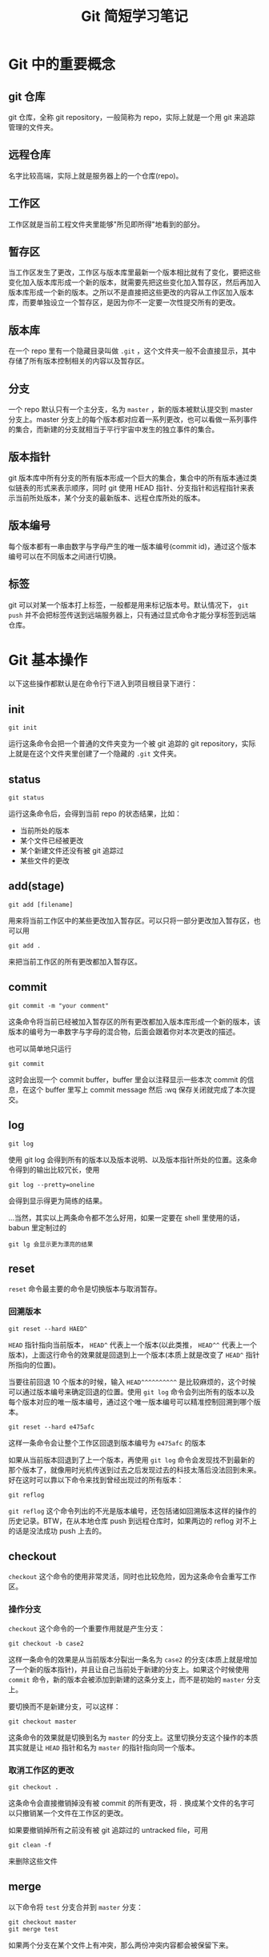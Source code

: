 #+title: Git 简短学习笔记
#+OPTIONS: \n:t num:t

* Git 中的重要概念
** git 仓库
git 仓库，全称 git repository，一般简称为 repo，实际上就是一个用 git 来追踪管理的文件夹。

** 远程仓库
名字比较高端，实际上就是服务器上的一个仓库(repo)。

** 工作区
工作区就是当前工程文件夹里能够"所见即所得"地看到的部分。

** 暂存区
当工作区发生了更改，工作区与版本库里最新一个版本相比就有了变化，要把这些变化加入版本库形成一个新的版本，就需要先把这些变化加入暂存区，然后再加入版本库形成一个新的版本。之所以不是直接把这些更改的内容从工作区加入版本库，而要单独设立一个暂存区，是因为你不一定要一次性提交所有的更改。

** 版本库
在一个 repo 里有一个隐藏目录叫做 =.git= ，这个文件夹一般不会直接显示，其中存储了所有版本控制相关的内容以及暂存区。

** 分支
一个 repo 默认只有一个主分支，名为 =master= ，新的版本被默认提交到 master 分支上。master 分支上的每个版本都对应着一系列更改，也可以看做一系列事件的集合，而新建的分支就相当于平行宇宙中发生的独立事件的集合。

** 版本指针
git 版本库中所有分支的所有版本形成一个巨大的集合，集合中的所有版本通过类似链表的形式来表示顺序，同时 git 使用 HEAD 指针、分支指针和远程指针来表示当前所处版本，某个分支的最新版本、远程仓库所处的版本。

** 版本编号
每个版本都有一串由数字与字母产生的唯一版本编号(commit id)，通过这个版本编号可以在不同版本之间进行切换。

** 标签
git 可以对某一个版本打上标签，一般都是用来标记版本号。默认情况下， =git push= 并不会把标签传送到远端服务器上，只有通过显式命令才能分享标签到远端仓库。

* Git 基本操作
以下这些操作都默认是在命令行下进入到项目根目录下进行：
** init
: git init
运行这条命令会把一个普通的文件夹变为一个被 git 追踪的 git repository，实际上就是在这个文件夹里创建了一个隐藏的 =.git= 文件夹。

** status
: git status
运行这条命令后，会得到当前 repo 的状态结果，比如：
- 当前所处的版本
- 某个文件已经被更改
- 某个新建文件还没有被 git 追踪过
- 某些文件的更改

** add(stage)
: git add [filename]
用来将当前工作区中的某些更改加入暂存区。可以只将一部分更改加入暂存区，也可以用
: git add .
来把当前工作区的所有更改都加入暂存区。

** commit
: git commit -m "your comment"
这条命令将当前已经被加入暂存区的所有更改都加入版本库形成一个新的版本，该版本的编号为一串数字与字母的混合物，后面会跟着你对本次更改的描述。

也可以简单地只运行
: git commit
这时会出现一个 commit buffer，buffer 里会以注释显示一些本次 commit 的信息，在这个 buffer 里写上 commit message 然后 :wq 保存关闭就完成了本次提交。

** log
: git log
使用 git log 会得到所有的版本以及版本说明、以及版本指针所处的位置。这条命令得到的输出比较冗长，使用

: git log --pretty=oneline
会得到显示得更为简练的结果。

...当然，其实以上两条命令都不怎么好用，如果一定要在 shell 里使用的话，babun 里定制过的
: git lg 会显示更为漂亮的结果

** reset
=reset= 命令最主要的命令是切换版本与取消暂存。
*** 回溯版本
: git reset --hard HAED^

=HEAD= 指针指向当前版本， =HEAD^= 代表上一个版本(以此类推， =HEAD^^= 代表上一个版本)，上面这行命令的效果就是回退到上一个版本(本质上就是改变了 =HEAD^= 指针所指向的位置)。

当要往前回退 10 个版本的时候，输入 =HEAD^^^^^^^^^^= 是比较麻烦的，这个时候可以通过版本编号来确定回退的位置。使用 =git log= 命令会列出所有的版本以及每个版本对应的唯一版本编号，通过这个唯一版本编号可以精准控制回溯到哪个版本。

: git reset --hard e475afc

这样一条命令会让整个工作区回退到版本编号为 =e475afc= 的版本

如果从当前版本回退到了上一个版本，再使用 =git log= 命令会发现找不到最新的那个版本了，就像用时光机传送到过去之后发现过去的科技太落后没法回到未来。好在这时可以靠以下命令来找到曾经出现过的所有版本：

: git reflog

=git reflog= 这个命令列出的不光是版本编号，还包括诸如回溯版本这样的操作的历史记录。BTW，在从本地仓库 push 到远程仓库时，如果两边的 reflog 对不上的话是没法成功 push 上去的。

** checkout
=checkout= 这个命令的使用非常灵活，同时也比较危险，因为这条命令会重写工作区。
*** 操作分支
=checkout= 这个命令的一个重要作用就是产生分支：

: git checkout -b case2

这样一条命令的效果是从当前版本分裂出一条名为 =case2= 的分支(本质上就是增加了一个新的版本指针)，并且让自己当前处于新建的分支上。如果这个时候使用 =commit= 命令，新的版本会被添加到新建的这条分支上，而不是初始的 =master= 分支上。

要切换而不是新建分支，可以这样：

: git checkout master

这条命令的效果就是切换到名为 =master= 的分支上。这里切换分支这个操作的本质其实就是让 =HEAD= 指针和名为 =master= 的指针指向同一个版本。

*** 取消工作区的更改

: git checkout .

这条命令会直接撤销掉没有被 commit 的所有更改，将 =.= 换成某个文件的名字可以只撤销某一个文件在工作区的更改。

如果要撤销掉所有之前没有被 git 追踪过的 untracked file，可用

: git clean -f

来删除这些文件

** merge
以下命令将 =test= 分支合并到 =master= 分支：
#+begin_src
git checkout master
git merge test
#+end_src

如果两个分支在某个文件上有冲突，那么两份冲突内容都会被保留下来。

** remote
在拥有相应权限的前提下，建立本地仓库与远程仓库的联系：

: git remote add origin git@gitee.com:wangrunsheng/bit-torrent-of-anrihoshizaki.git

这样就把本地仓库与服务器上的仓库联系起来了。 =origin= 是这个连接的默认名字，也可以自己随意更改，后面的参数是远程仓库的 SSH 地址。

注意，成功建立起连接之后，某些操作还是需要拥有权限并且两边的 reflog 一致才能进行。

可以通过以下命令来查看当前这个仓库关联了哪些远程仓库：

: git remote -v
or
: git remote --verbose

** push
将本地某个分支上已经 commit 的更改推送到远程仓库：

: git push origin master

当然，很多时候只写 =git push= 就行。

如果本地多个分支上都有新 commit 的内容，可以使用以下命令一次性 push 所有分支：

: git push --all origin

** fetch & pull
将远程仓库新 commit 的内容拉取到本地，用法与 =push= 基本相似。

需要注意的是， =pull= 命令会直接把远程内容与本地合并，即 *pull = fetch + merge*

** blame
一条神奇的命令。

: git blame filename

* 配置
** 安装 git
*** 安装方式
在 Linux 和 MacOS 系统上，git 一般是自带的，windows 上需要 [[https://git-scm.com/download/win][下载 git 安装包 ]]来安装 git，安装过程中一路 next 即可。

*** 验证安装
安装完成后，在命令行输入 =git --version= ，如果返回类似 =git version 2.16.2.windows.1= 这样的结果，证明 git 被成功安装并已自动加入了环境变量。

** git bash
bash 是 Linux 系统的标准 shell，在安装 git 后出现的 git bash for windows 是和 cmd，powershell 并列的一种命令行工具，可以在 windows 上使用部分 Linux 命令。

在 windows 系统，凡是遇到需要在命令行下使用 git 命令的时候，直接使用 git bash 是无咎无誉的。

** 用户信息设置
*** 设置方式
在本地安装好 git 之后，还需要设置自己的用户信息。用户信息非常重要，如果用户信息为空， *某些功能* 是无法使用的。
在任意路径通过任意工具进入任意一种 shell，输入以下命令来设置自己的用户信息：
#+begin_src shell
git config --global user.name "yourname"
git config --global user.email "xxx@xxx.com"
#+end_src

*** 查看用户信息
设置完成之后，可以通过以下命令来查看当前电脑上的 git 用户信息：
#+begin_src shell
git config user.name
git config user.email
#+end_src

** 生成 SSH key
SSH(Secure Shell)是一种加密网络协议，使用该协议的数据会采用非对称加密的方式进行加密，防止一些机密或隐私数据在传输过程中泄露。github、gitee 等代码托管平台都支持使用 SSH 协议，本地主机通过 SSH 协议登录远程主机之后，就可以根据登录用户的权限对远程主机进行操作。
*** 生成方法
进入 git bash，输入以下命令来生成自己的 SSH 公钥与私钥，输入命令后会有几个选项提示选择，这里我们直接采用默认值，一路敲回车即可。
: ssh-keygen -t rsa -C "xxx@xxx.com"

*** 快速查看自己的公钥与私钥
SSH key 生成的默认目录是 =~/.ssh/= ，里面会生成 3 个文件：
#+begin_example
id_rsa
id_rsa.pub
known_hosts
#+end_example

可以通过命令行进入该目录，并打开查看自己的公钥：
#+begin_src
cd ~/.ssh
notepad id_rsa.pub
#+end_src

** 将公钥添加到托管平台
*** 添加
不论是 github 还是 gitee，要想使用本地的 git 来操作服务器上的 repo，需要先把上面生成的 SSH 公钥添加到自己账户的 SSH key 列表中。添加的方法非常简单，进入 个人设置 -> SSH key，将自己 =id_rsa.pub= 文件中的内容复制进去并添加公钥即可。

*** SSH 连接
在添加公钥之后，可以使用如下命令，来验证自己现在是否能通过 SSH 方式登录服务器：
#+begin_src
ssh -T git@github.com
#+end_src

如果出现
#+begin_src
Welcome to Gitee.com, yourname!
#+end_src
证明公钥添加成功。

* 参考资料
- [[https://git-scm.com/book/zh/v1/][Pro Git]]
- [[https://www.liaoxuefeng.com/wiki/0013739516305929606dd18361248578c67b8067c8c017b000][git 教程]]
- [[https://www.git-tower.com/learn/git/ebook/cn/command-line/introduction#start][Learn Version Control with Git]]
  
